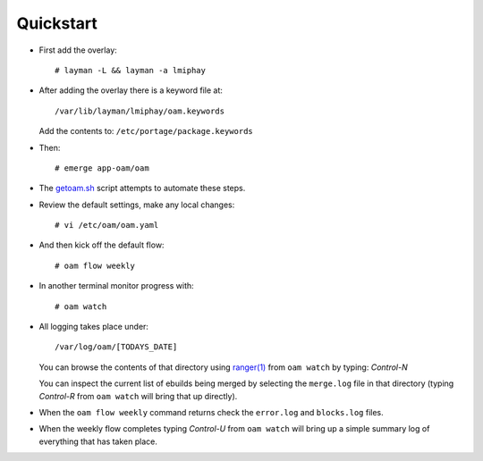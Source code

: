 ==========
Quickstart
==========

* First add the overlay::

    # layman -L && layman -a lmiphay

* After adding the overlay there is a keyword file at::

    /var/lib/layman/lmiphay/oam.keywords

  Add the contents to: ``/etc/portage/package.keywords``

* Then::

    # emerge app-oam/oam

* The `getoam.sh <https://raw.githubusercontent.com/lmiphay/oam/master/bin/getoam.sh>`_ script attempts to automate these steps.

* Review the default settings, make any local changes::

    # vi /etc/oam/oam.yaml

* And then kick off the default flow::

    # oam flow weekly

* In another terminal monitor progress with::

    # oam watch

* All logging takes place under::

    /var/log/oam/[TODAYS_DATE]

  You can browse the contents of that directory using `ranger(1) <http://ranger.nongnu.org/>`_
  from ``oam watch`` by typing: `Control-N`

  You can inspect the current list of ebuilds being merged by selecting the ``merge.log`` file in
  that directory (typing `Control-R` from ``oam watch`` will bring that up directly).

* When the ``oam flow weekly`` command returns check the ``error.log`` and ``blocks.log`` files.

* When the weekly flow completes typing `Control-U` from ``oam watch`` will bring up a simple summary
  log of everything that has taken place.
